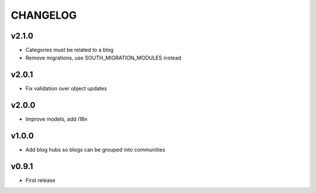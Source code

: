 =========
CHANGELOG
=========

v2.1.0
======

* Categories must be related to a blog
* Remove migrations, use SOUTH_MIGRATION_MODULES instead

v2.0.1
======

* Fix validation over object updates

v2.0.0
======

* Improve models, add i18n

v1.0.0
======

* Add blog hubs so blogs can be grouped into communities

v0.9.1
======

* First release
